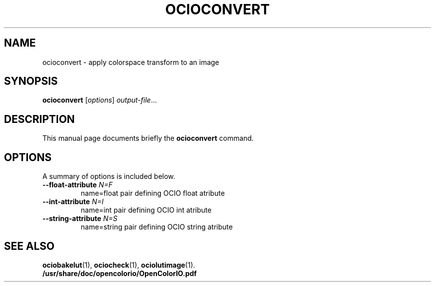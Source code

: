 .TH OCIOCONVERT 1
.SH NAME
ocioconvert \- apply colorspace transform to an image
.SH SYNOPSIS
.B ocioconvert
.RI [ options ] " output-file" ...
.SH DESCRIPTION
This manual page documents briefly the
.B ocioconvert
command.
.SH OPTIONS
A summary of options is included below.
.TP
.TP
.BI "\-\-float\-attribute " N=F
name=float pair defining OCIO float atribute
.TP
.BI "\-\-int\-attribute " N=I
name=int pair defining OCIO int atribute
.TP
.BI "\-\-string\-attribute " N=S
name=string pair defining OCIO string atribute
.SH SEE ALSO
.BR ociobakelut (1),
.BR ociocheck (1),
.BR ociolutimage (1).
.br
.B /usr/share/doc/opencolorio/OpenColorIO.pdf
